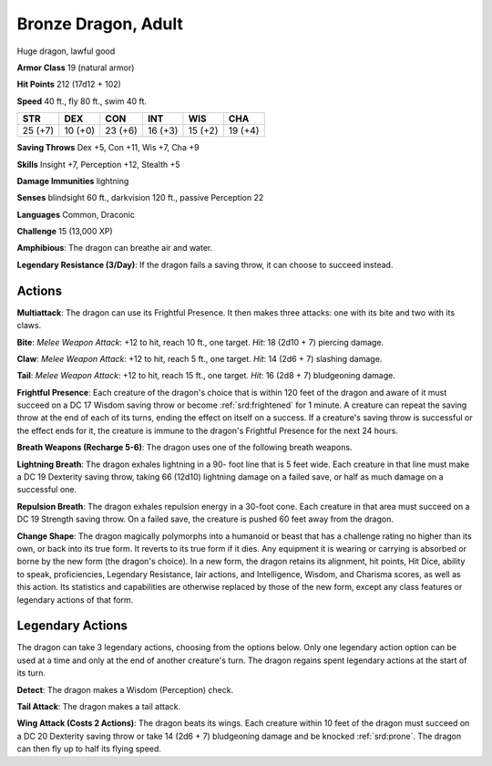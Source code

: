 
.. _srd:bronze-dragon-adult:

Bronze Dragon, Adult
--------------------

Huge dragon, lawful good

**Armor Class** 19 (natural armor)

**Hit Points** 212 (17d12 + 102)

**Speed** 40 ft., fly 80 ft., swim 40 ft.

+-----------+-----------+-----------+-----------+-----------+-----------+
| STR       | DEX       | CON       | INT       | WIS       | CHA       |
+===========+===========+===========+===========+===========+===========+
| 25 (+7)   | 10 (+0)   | 23 (+6)   | 16 (+3)   | 15 (+2)   | 19 (+4)   |
+-----------+-----------+-----------+-----------+-----------+-----------+

**Saving Throws** Dex +5, Con +11, Wis +7, Cha +9

**Skills** Insight +7, Perception +12, Stealth +5

**Damage Immunities** lightning

**Senses** blindsight 60 ft., darkvision 120 ft., passive Perception 22

**Languages** Common, Draconic

**Challenge** 15 (13,000 XP)

**Amphibious**: The dragon can breathe air and water.

**Legendary
Resistance (3/Day)**: If the dragon fails a saving throw, it can choose
to succeed instead.

Actions
~~~~~~~~~~~~~~~~~~~~~~~~~~~~~~~~~

**Multiattack**: The dragon can use its Frightful Presence. It then
makes three attacks: one with its bite and two with its claws.

**Bite**:
*Melee Weapon Attack*: +12 to hit, reach 10 ft., one target. *Hit*: 18
(2d10 + 7) piercing damage.

**Claw**: *Melee Weapon Attack*: +12 to hit,
reach 5 ft., one target. *Hit*: 14 (2d6 + 7) slashing damage.

**Tail**:
*Melee Weapon Attack*: +12 to hit, reach 15 ft., one target. *Hit*: 16
(2d8 + 7) bludgeoning damage.

**Frightful Presence**: Each creature of
the dragon's choice that is within 120 feet of the dragon and aware of
it must succeed on a DC 17 Wisdom saving throw or become :ref:`srd:frightened` for
1 minute. A creature can repeat the saving throw at the end of each of
its turns, ending the effect on itself on a success. If a creature's
saving throw is successful or the effect ends for it, the creature is
immune to the dragon's Frightful Presence for the next 24 hours.

**Breath Weapons (Recharge 5-6)**: The dragon uses one of the following
breath weapons.

**Lightning Breath**: The dragon exhales lightning in a
90- foot line that is 5 feet wide. Each creature in that line must make
a DC 19 Dexterity saving throw, taking 66 (12d10) lightning damage on a
failed save, or half as much damage on a successful one.

**Repulsion Breath**: The dragon exhales repulsion energy in a 30-foot cone. Each
creature in that area must succeed on a DC 19 Strength saving throw. On
a failed save, the creature is pushed 60 feet away from the dragon.

**Change Shape**: The dragon magically polymorphs into a humanoid or
beast that has a challenge rating no higher than its own, or back into
its true form. It reverts to its true form if it dies. Any equipment it
is wearing or carrying is absorbed or borne by the new form (the
dragon's choice). In a new form, the dragon retains its alignment, hit
points, Hit Dice, ability to speak, proficiencies, Legendary Resistance,
lair actions, and Intelligence, Wisdom, and Charisma scores, as well as
this action. Its statistics and capabilities are otherwise replaced by
those of the new form, except any class features or legendary actions of
that form.

Legendary Actions
~~~~~~~~~~~~~~~~~~~~~~~~~~~~~~~~~

The dragon can take 3 legendary actions, choosing from the options
below. Only one legendary action option can be used at a time and only
at the end of another creature's turn. The dragon regains spent
legendary actions at the start of its turn.

**Detect**: The dragon makes a Wisdom (Perception) check.

**Tail Attack**: The dragon makes a tail attack.

**Wing Attack (Costs 2 Actions)**: The dragon beats its wings. Each creature within 10 feet of
the dragon must succeed on a DC 20 Dexterity saving throw or take 14
(2d6 + 7) bludgeoning damage and be knocked :ref:`srd:prone`. The dragon can then
fly up to half its flying speed.
